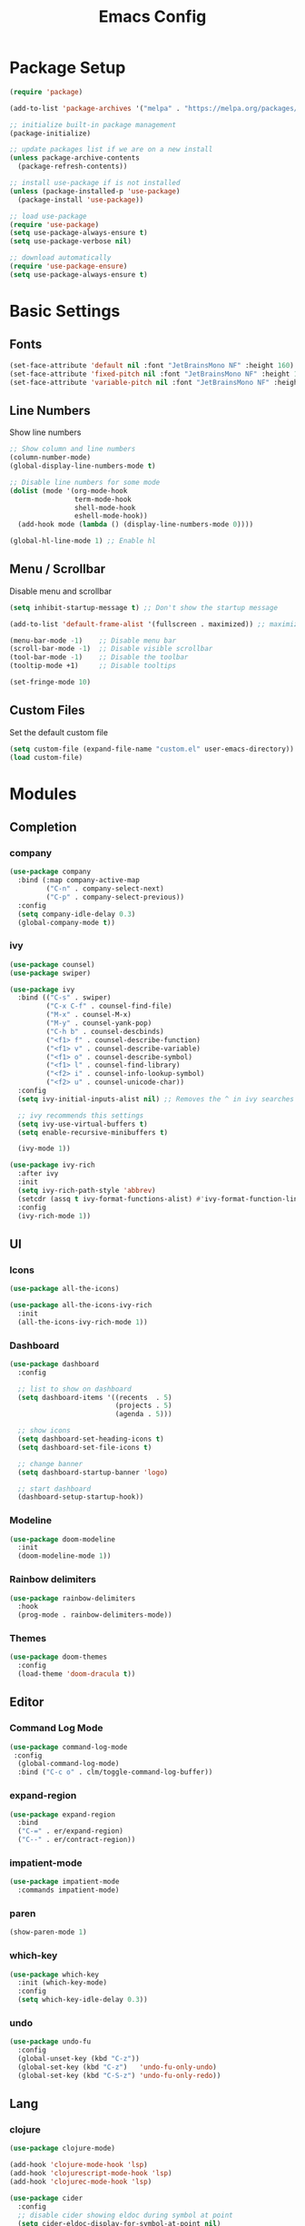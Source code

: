 #+TITLE: Emacs Config
#+PROPERTY: header-args :tangle ./init.el

* Package Setup
#+begin_src emacs-lisp
  (require 'package)

  (add-to-list 'package-archives '("melpa" . "https://melpa.org/packages/"))

  ;; initialize built-in package management
  (package-initialize)

  ;; update packages list if we are on a new install
  (unless package-archive-contents
    (package-refresh-contents))

  ;; install use-package if is not installed
  (unless (package-installed-p 'use-package)
    (package-install 'use-package))

  ;; load use-package
  (require 'use-package)
  (setq use-package-always-ensure t)
  (setq use-package-verbose nil)

  ;; download automatically
  (require 'use-package-ensure)
  (setq use-package-always-ensure t)
#+end_src


* Basic Settings
** Fonts

#+begin_src emacs-lisp
  (set-face-attribute 'default nil :font "JetBrainsMono NF" :height 160)
  (set-face-attribute 'fixed-pitch nil :font "JetBrainsMono NF" :height 160)
  (set-face-attribute 'variable-pitch nil :font "JetBrainsMono NF" :height 160)
#+end_src

** Line Numbers
Show line numbers

#+begin_src emacs-lisp
  ;; Show column and line numbers
  (column-number-mode)
  (global-display-line-numbers-mode t)

  ;; Disable line numbers for some mode
  (dolist (mode '(org-mode-hook
                  term-mode-hook
                  shell-mode-hook
                  eshell-mode-hook))
    (add-hook mode (lambda () (display-line-numbers-mode 0))))

  (global-hl-line-mode 1) ;; Enable hl
#+end_src

** Menu / Scrollbar
Disable menu and scrollbar

#+begin_src emacs-lisp
  (setq inhibit-startup-message t) ;; Don't show the startup message

  (add-to-list 'default-frame-alist '(fullscreen . maximized)) ;; maximize window

  (menu-bar-mode -1)    ;; Disable menu bar
  (scroll-bar-mode -1)  ;; Disable visible scrollbar
  (tool-bar-mode -1)    ;; Disable the toolbar
  (tooltip-mode +1)     ;; Disable tooltips

  (set-fringe-mode 10)
#+end_src

** Custom Files
Set the default custom file

#+begin_src emacs-lisp
  (setq custom-file (expand-file-name "custom.el" user-emacs-directory))
  (load custom-file)
#+end_src


* Modules
** Completion
*** company
#+begin_src emacs-lisp
(use-package company
  :bind (:map company-active-map
         ("C-n" . company-select-next)
         ("C-p" . company-select-previous))
  :config
  (setq company-idle-delay 0.3)
  (global-company-mode t))
#+end_src
*** ivy

#+begin_src emacs-lisp
  (use-package counsel)
  (use-package swiper)

  (use-package ivy
    :bind (("C-s" . swiper)
           ("C-x C-f" . counsel-find-file)
           ("M-x" . counsel-M-x)
           ("M-y" . counsel-yank-pop)
           ("C-h b" . counsel-descbinds)
           ("<f1> f" . counsel-describe-function)
           ("<f1> v" . counsel-describe-variable)
           ("<f1> o" . counsel-describe-symbol)
           ("<f1> l" . counsel-find-library)
           ("<f2> i" . counsel-info-lookup-symbol)
           ("<f2> u" . counsel-unicode-char))
    :config
    (setq ivy-initial-inputs-alist nil) ;; Removes the ^ in ivy searches

    ;; ivy recommends this settings
    (setq ivy-use-virtual-buffers t)
    (setq enable-recursive-minibuffers t)

    (ivy-mode 1))

  (use-package ivy-rich
    :after ivy
    :init
    (setq ivy-rich-path-style 'abbrev)
    (setcdr (assq t ivy-format-functions-alist) #'ivy-format-function-line)
    :config
    (ivy-rich-mode 1))
#+end_src

** UI
*** Icons

#+begin_src emacs-lisp
  (use-package all-the-icons)

  (use-package all-the-icons-ivy-rich
    :init
    (all-the-icons-ivy-rich-mode 1))
#+end_src

*** Dashboard

#+begin_src emacs-lisp
  (use-package dashboard
    :config

    ;; list to show on dashboard
    (setq dashboard-items '((recents  . 5)
                            (projects . 5)
                            (agenda . 5)))

    ;; show icons
    (setq dashboard-set-heading-icons t)
    (setq dashboard-set-file-icons t)

    ;; change banner
    (setq dashboard-startup-banner 'logo)

    ;; start dashboard
    (dashboard-setup-startup-hook))
#+end_src

*** Modeline

#+begin_src emacs-lisp
  (use-package doom-modeline
    :init
    (doom-modeline-mode 1))
#+end_src

*** Rainbow delimiters

#+begin_src emacs-lisp
  (use-package rainbow-delimiters
    :hook
    (prog-mode . rainbow-delimiters-mode))
#+end_src

*** Themes

#+begin_src emacs-lisp
  (use-package doom-themes
    :config
    (load-theme 'doom-dracula t))
#+end_src

** Editor
*** Command Log Mode

#+begin_src emacs-lisp
  (use-package command-log-mode
   :config
    (global-command-log-mode)
    :bind ("C-c o" . clm/toggle-command-log-buffer))
#+end_src

*** expand-region
#+begin_src emacs-lisp
  (use-package expand-region
    :bind
    ("C-=" . er/expand-region)
    ("C--" . er/contract-region))
#+end_src
*** impatient-mode

#+begin_src emacs-lisp
(use-package impatient-mode
  :commands impatient-mode)
#+end_src
*** paren

#+begin_src emacs-lisp
  (show-paren-mode 1)
#+end_src

*** which-key
    
#+begin_src emacs-lisp
  (use-package which-key
    :init (which-key-mode)
    :config
    (setq which-key-idle-delay 0.3))
#+end_src

*** undo
#+begin_src emacs-lisp
  (use-package undo-fu
    :config
    (global-unset-key (kbd "C-z"))
    (global-set-key (kbd "C-z")   'undo-fu-only-undo)
    (global-set-key (kbd "C-S-z") 'undo-fu-only-redo))
 
#+end_src

** Lang
*** clojure
#+begin_src emacs-lisp
  (use-package clojure-mode)

  (add-hook 'clojure-mode-hook 'lsp)
  (add-hook 'clojurescript-mode-hook 'lsp)
  (add-hook 'clojurec-mode-hook 'lsp)

  (use-package cider
    :config
    ;; disable cider showing eldoc during symbol at point
    (setq cider-eldoc-display-for-symbol-at-point nil)

    ;; go right to the REPL buffer when it's finished connecting
    (setq cider-repl-pop-to-buffer-on-connect t)

    ;; When there's a cider error, don't switch to the buffer
    (setq cider-show-error-buffer nil)
    (setq cider-auto-select-error-buffer nil))
#+end_src

*** Markdown
#+begin_src emacs-lisp
  (use-package markdown-mode
    :ensure t
    :commands (markdown-mode gfm-mode)
    :mode (("README\\.md\\'" . gfm-mode)
           ("\\.md\\'" . markdown-mode)
           ("\\.markdown\\'" . markdown-mode))
    :init (setq markdown-command "pandoc"))
#+end_src


**** Custom functions to open markdown on the browser

#+begin_src emacs-lisp
  (defun my-markdown-filter (buffer)
    (princ
     (with-temp-buffer
       (let ((tmp (buffer-name)))
         (set-buffer buffer)
         (set-buffer (markdown tmp))
         (format "<!DOCTYPE html><html><title>Markdown preview</title><link rel=\"stylesheet\" href = \"https://cdnjs.cloudflare.com/ajax/libs/github-markdown-css/5.1.0/github-markdown.min.css\"/>
  <body><article class=\"markdown-body\" style=\"box-sizing: border-box;min-width: 200px;max-width: 980px;margin: 0 auto;padding: 45px;\">%s</article></body></html>" (buffer-string))))
     (current-buffer)))

  (defun my-markdown-preview ()
    "Preview markdown."
    (interactive)
    (unless (process-status "httpd")
      (httpd-start))
    (impatient-mode)
    (imp-set-user-filter 'my-markdown-filter)
    (imp-visit-buffer))

  (defun my-markdown-preview-stop ()
    "Stop preview"
    (interactive)
    (unless (process-status "httpd")
      (httpd-stop))
    (impatient-mode -1))
#+end_src

** Tools
*** lsp

#+begin_src emacs-lisp
  (use-package lsp-mode
    :init
    ;; set prefix for lsp-command-keymap
    (setq lsp-keymap-prefix "C-c l")
    :hook
      ((lsp-mode . lsp-enable-which-key-integration)))

  (use-package lsp-ui :commands lsp-ui-mode)
  (use-package lsp-ivy :commands lsp-ivy-workspace-symbol)
  (use-package lsp-treemacs)
#+end_src

*** Magit

#+begin_src emacs-lisp
  (use-package magit)
#+end_src

*** Projectile
For managing projects

#+begin_src emacs-lisp
  (use-package projectile
    :bind-keymap
    ("C-c p" . projectile-command-map)
    :config
    (projectile-mode +1))

  (use-package counsel-projectile
    :config
    (counsel-projectile-mode))
#+end_src

*** simple-httpd

#+begin_src emacs-lisp
(use-package simple-httpd
  :config
  (setq httpd-port 7070)
  (setq httpd-host (system-name)))
#+end_src
*** Term

#+begin_src emacs-lisp
  (use-package vterm)
#+end_src

** Org Mode
*** Basic Settings

#+begin_src emacs-lisp
  (setq org-startup-folded t)

  (setq org-startup-indented t) ;; ident for each level
  (setq org-startup-with-inline-images t)
#+end_src

*** org-superstar (Bullets)
    
#+begin_src emacs-lisp
  (use-package org-superstar
    :config
    (add-hook 'org-mode-hook (lambda () (org-superstar-mode 1))))
#+end_src

*** Auto tangle org file (save and load automatically)
# Local Variables:
# eval: (add-hook 'after-save-hook (lambda ()(when (y-or-n-p "Tangle?")(org-babel-tangle) (message "Reloading file") (load-file user-init-file))) nil t)
# End:
